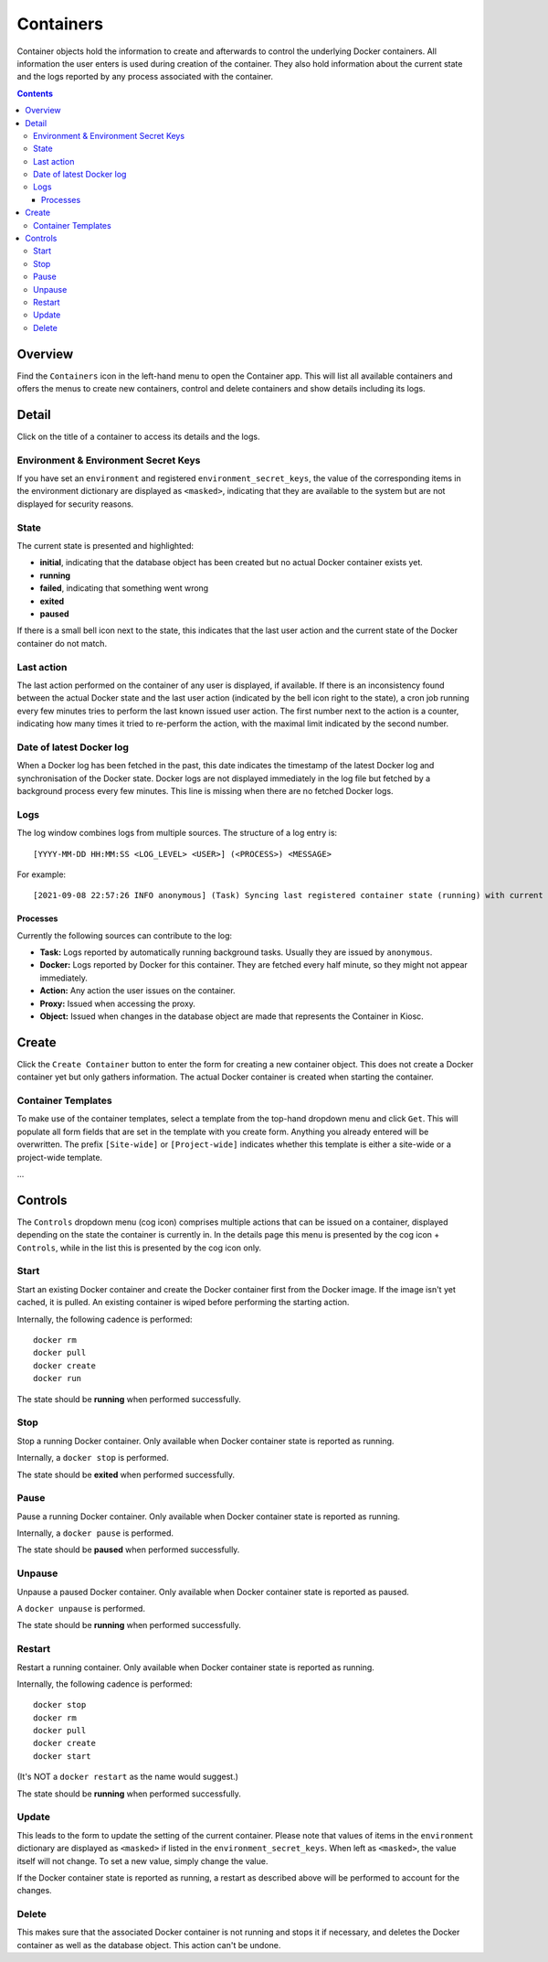 .. _apps_containers:

Containers
==========

Container objects hold the information to create and afterwards to control the underlying
Docker containers. All information the user enters is used during creation of the
container. They also hold information about the current state and the logs reported
by any process associated with the container.

.. contents::

Overview
--------

Find the ``Containers`` icon in the left-hand menu to open the Container
app. This will list all available containers and offers the menus to
create new containers, control and delete containers and show details including
its logs.

Detail
------

Click on the title of a container to access its details and the logs.

Environment & Environment Secret Keys
^^^^^^^^^^^^^^^^^^^^^^^^^^^^^^^^^^^^^

If you have set an ``environment`` and registered ``environment_secret_keys``,
the value of the corresponding items in the environment dictionary are displayed
as ``<masked>``, indicating that they are available to the system but
are not displayed for security reasons.

State
^^^^^

The current state is presented and highlighted:

- **initial**, indicating that the database object has been created but no actual Docker container exists yet.
- **running**
- **failed**, indicating that something went wrong
- **exited**
- **paused**

If there is a small bell icon next to the state, this indicates
that the last user action and the current state of the Docker container
do not match.

Last action
^^^^^^^^^^^

The last action performed on the container of any user is displayed, if available.
If there is an inconsistency found between the actual Docker state and the last
user action (indicated by the bell icon right to the state), a cron job running
every few minutes tries to perform the last known issued user action. The first
number next to the action is a counter, indicating how many times it tried to re-perform the action,
with the maximal limit indicated by the second number.

Date of latest Docker log
^^^^^^^^^^^^^^^^^^^^^^^^^

When a Docker log has been fetched in the past, this date indicates the
timestamp of the latest Docker log and synchronisation of the Docker
state. Docker logs are not displayed immediately in the log file but
fetched by a background process every few minutes. This line is missing
when there are no fetched Docker logs.

Logs
^^^^

The log window combines logs from multiple sources. The structure of a log entry is::

    [YYYY-MM-DD HH:MM:SS <LOG_LEVEL> <USER>] (<PROCESS>) <MESSAGE>

For example::

    [2021-09-08 22:57:26 INFO anonymous] (Task) Syncing last registered container state (running) with current Docker state (exited)

Processes
"""""""""

Currently the following sources can contribute to the log:

- **Task:** Logs reported by automatically running background tasks. Usually they are issued by ``anonymous``.
- **Docker:** Logs reported by Docker for this container. They are fetched every half minute, so they might not appear immediately.
- **Action:** Any action the user issues on the container.
- **Proxy:** Issued when accessing the proxy.
- **Object:** Issued when changes in the database object are made that represents the Container in Kiosc.

Create
------

Click the ``Create Container`` button to enter the form for creating
a new container object. This does not create a Docker container yet but
only gathers information. The actual Docker container is created when
starting the container.

Container Templates
^^^^^^^^^^^^^^^^^^^

To make use of the container templates, select a template from the
top-hand dropdown menu and click ``Get``. This will populate all form fields
that are set in the template with you create form. Anything you already
entered will be overwritten. The prefix ``[Site-wide]`` or ``[Project-wide]``
indicates whether this template is either a site-wide or a project-wide
template.

...

Controls
--------

The ``Controls`` dropdown menu (cog icon) comprises
multiple actions that can be issued on a container,
displayed depending on the state the container is currently in.
In the details page this menu is presented by the cog icon + ``Controls``,
while in the list this is presented by the cog icon only.

Start
^^^^^

Start an existing Docker container and create the Docker container
first from the Docker image. If the image isn't yet cached, it is pulled.
An existing container is wiped before performing the starting action.

Internally, the following cadence is performed::

    docker rm
    docker pull
    docker create
    docker run

The state should be **running** when performed successfully.

Stop
^^^^

Stop a running Docker container. Only available when Docker container state is reported as running.

Internally, a ``docker stop`` is performed.

The state should be **exited** when performed successfully.

Pause
^^^^^

Pause a running Docker container. Only available when Docker container state is reported as running.

Internally, a ``docker pause`` is performed.

The state should be **paused** when performed successfully.

Unpause
^^^^^^^

Unpause a paused Docker container. Only available when Docker container state is reported as paused.

A ``docker unpause`` is performed.

The state should be **running** when performed successfully.

Restart
^^^^^^^

Restart a running container. Only available when Docker container state is reported as running.

Internally, the following cadence is performed::

    docker stop
    docker rm
    docker pull
    docker create
    docker start

(It's NOT a ``docker restart`` as the name would suggest.)

The state should be **running** when performed successfully.

Update
^^^^^^

This leads to the form to update the setting of the current container.
Please note that values of items in the ``environment`` dictionary are
displayed as ``<masked>`` if listed in the ``environment_secret_keys``.
When left as ``<masked>``, the value itself will not change. To set a
new value, simply change the value.

If the Docker container state is reported as running, a restart as
described above will be performed to account for the changes.

Delete
^^^^^^

This makes sure that the associated Docker container is not running
and stops it if necessary, and deletes the Docker container as well
as the database object. This action can't be undone.
